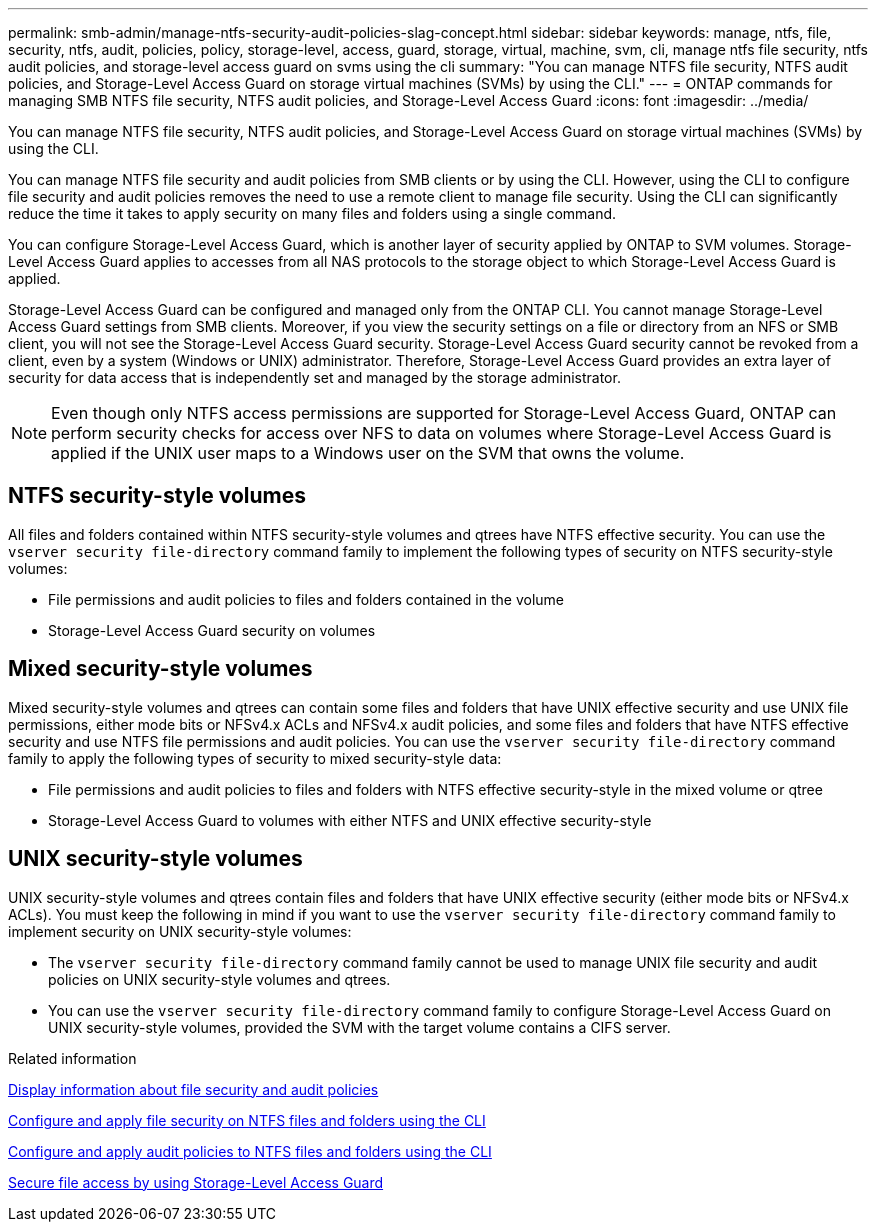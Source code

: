 ---
permalink: smb-admin/manage-ntfs-security-audit-policies-slag-concept.html
sidebar: sidebar
keywords: manage, ntfs, file, security, ntfs, audit, policies, policy, storage-level, access, guard, storage, virtual, machine, svm, cli, manage ntfs file security, ntfs audit policies, and storage-level access guard on svms using the cli
summary: "You can manage NTFS file security, NTFS audit policies, and Storage-Level Access Guard on storage virtual machines (SVMs) by using the CLI."
---
= ONTAP commands for managing SMB NTFS file security, NTFS audit policies, and Storage-Level Access Guard
:icons: font
:imagesdir: ../media/

[.lead]
You can manage NTFS file security, NTFS audit policies, and Storage-Level Access Guard on storage virtual machines (SVMs) by using the CLI.

You can manage NTFS file security and audit policies from SMB clients or by using the CLI. However, using the CLI to configure file security and audit policies removes the need to use a remote client to manage file security. Using the CLI can significantly reduce the time it takes to apply security on many files and folders using a single command.

You can configure Storage-Level Access Guard, which is another layer of security applied by ONTAP to SVM volumes. Storage-Level Access Guard applies to accesses from all NAS protocols to the storage object to which Storage-Level Access Guard is applied.

Storage-Level Access Guard can be configured and managed only from the ONTAP CLI. You cannot manage Storage-Level Access Guard settings from SMB clients. Moreover, if you view the security settings on a file or directory from an NFS or SMB client, you will not see the Storage-Level Access Guard security. Storage-Level Access Guard security cannot be revoked from a client, even by a system (Windows or UNIX) administrator. Therefore, Storage-Level Access Guard provides an extra layer of security for data access that is independently set and managed by the storage administrator.

NOTE: Even though only NTFS access permissions are supported for Storage-Level Access Guard, ONTAP can perform security checks for access over NFS to data on volumes where Storage-Level Access Guard is applied if the UNIX user maps to a Windows user on the SVM that owns the volume.

== NTFS security-style volumes

All files and folders contained within NTFS security-style volumes and qtrees have NTFS effective security. You can use the `vserver security file-directory` command family to implement the following types of security on NTFS security-style volumes:

* File permissions and audit policies to files and folders contained in the volume
* Storage-Level Access Guard security on volumes

== Mixed security-style volumes

Mixed security-style volumes and qtrees can contain some files and folders that have UNIX effective security and use UNIX file permissions, either mode bits or NFSv4.x ACLs and NFSv4.x audit policies, and some files and folders that have NTFS effective security and use NTFS file permissions and audit policies. You can use the `vserver security file-directory` command family to apply the following types of security to mixed security-style data:

* File permissions and audit policies to files and folders with NTFS effective security-style in the mixed volume or qtree
* Storage-Level Access Guard to volumes with either NTFS and UNIX effective security-style

== UNIX security-style volumes

UNIX security-style volumes and qtrees contain files and folders that have UNIX effective security (either mode bits or NFSv4.x ACLs). You must keep the following in mind if you want to use the `vserver security file-directory` command family to implement security on UNIX security-style volumes:

* The `vserver security file-directory` command family cannot be used to manage UNIX file security and audit policies on UNIX security-style volumes and qtrees.
* You can use the `vserver security file-directory` command family to configure Storage-Level Access Guard on UNIX security-style volumes, provided the SVM with the target volume contains a CIFS server.

.Related information

xref:display-file-security-audit-policies-concept.adoc[Display information about file security and audit policies]

xref:create-ntfs-security-descriptor-file-task.adoc[Configure and apply file security on NTFS files and folders using the CLI]

xref:configure-apply-audit-policies-ntfs-files-folders-task.adoc[Configure and apply audit policies to NTFS files and folders using the CLI]

xref:secure-file-access-storage-level-access-guard-concept.adoc[Secure file access by using Storage-Level Access Guard]

// 2025 May 27, ONTAPDOC-2981
